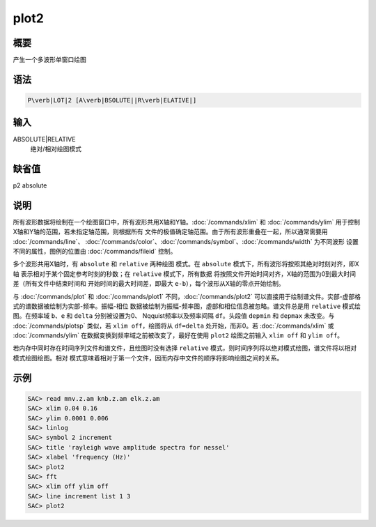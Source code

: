 plot2
=====

概要
----

产生一个多波形单窗口绘图

语法
----

.. code:: bash

    P\verb|LOT|2 [A\verb|BSOLUTE||R\verb|ELATIVE|]

输入
----

ABSOLUTE|RELATIVE
    绝对/相对绘图模式

缺省值
------

p2 absolute

说明
----

所有波形数据将绘制在一个绘图窗口中，所有波形共用X轴和Y轴。\ :doc:`/commands/xlim`
和 :doc:`/commands/ylim`
用于控制X轴和Y轴的范围，若未指定轴范围，则根据所有
文件的极值确定轴范围。由于所有波形重叠在一起，所以通常需要用
:doc:`/commands/line`\ 、
:doc:`/commands/color`\ 、\ :doc:`/commands/symbol`\ 、\ :doc:`/commands/width`
为不同波形 设置不同的属性，图例的位置由
:doc:`/commands/fileid` 控制。

多个波形共用X轴时，有 ``absolute`` 和 ``relative`` 两种绘图 模式。在
``absolute`` 模式下，所有波形将按照其绝对时刻对齐，即X轴
表示相对于某个固定参考时刻的秒数；在 ``relative`` 模式下，所有数据
将按照文件开始时间对齐，X轴的范围为0到最大时间差（所有文件中结束时间和
开始时间的最大时间差，即最大 ``e-b``\ ），每个波形从X轴的零点开始绘制。

与 :doc:`/commands/plot` 和 :doc:`/commands/plot1`
不同，\ :doc:`/commands/plot2`
可以直接用于绘制谱文件。实部-虚部格式的谱数据被绘制为实部-频率。振幅-相位
数据被绘制为振幅-频率图，虚部和相位信息被忽略。谱文件总是用 ``relative``
模式绘图。在频率域 ``b``\ 、\ ``e`` 和 ``delta`` 分别被设置为0、
Nqquist频率以及频率间隔 ``df``\ 。头段值 ``depmin`` 和 ``depmax``
未改变。与 :doc:`/commands/plotsp` 类似，若
``xlim off``\ ，绘图将从 ``df=delta`` 处开始，而非0。若
:doc:`/commands/xlim` 或 :doc:`/commands/ylim`
在数据变换到频率域之前被改变了，最好在使用 ``plot2`` 绘图之前输入
``xlim off`` 和 ``ylim off``\ 。

若内存中同时存在时间序列文件和谱文件，且绘图时没有选择 ``relative``
模式，则时间序列将以绝对模式绘图，谱文件将以相对模式绘图绘图。相对
模式意味着相对于第一个文件，因而内存中文件的顺序将影响绘图之间的关系。

示例
----

.. code:: bash

    SAC> read mnv.z.am knb.z.am elk.z.am
    SAC> xlim 0.04 0.16
    SAC> ylim 0.0001 0.006
    SAC> linlog
    SAC> symbol 2 increment
    SAC> title 'rayleigh wave amplitude spectra for nessel'
    SAC> xlabel 'frequency (Hz)'
    SAC> plot2
    SAC> fft
    SAC> xlim off ylim off
    SAC> line increment list 1 3
    SAC> plot2
